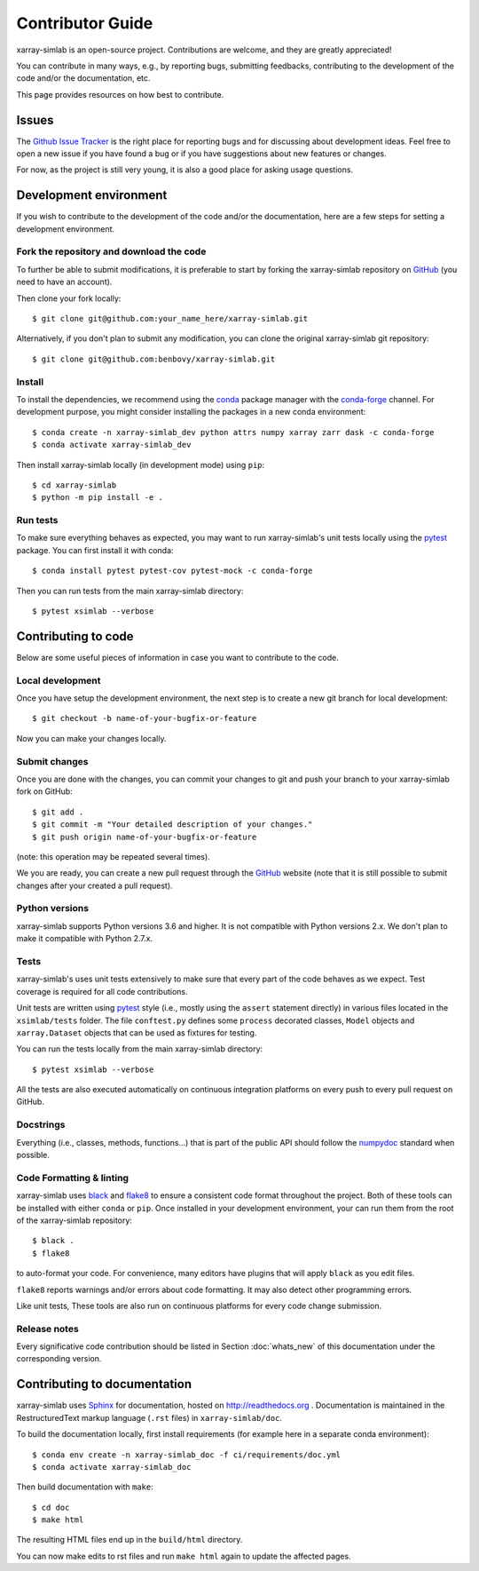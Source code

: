 .. _develop:

Contributor Guide
=================

xarray-simlab is an open-source project. Contributions are welcome, and they are
greatly appreciated!

You can contribute in many ways, e.g., by reporting bugs, submitting feedbacks,
contributing to the development of the code and/or the documentation, etc.

This page provides resources on how best to contribute.

Issues
------

The `Github Issue Tracker`_ is the right place for reporting bugs and for
discussing about development ideas. Feel free to open a new issue if you have
found a bug or if you have suggestions about new features or changes.

For now, as the project is still very young, it is also a good place for
asking usage questions.

.. _`Github Issue Tracker`: https://github.com/benbovy/xarray-simlab/issues

Development environment
-----------------------

If you wish to contribute to the development of the code and/or the
documentation, here are a few steps for setting a development environment.

Fork the repository and download the code
~~~~~~~~~~~~~~~~~~~~~~~~~~~~~~~~~~~~~~~~~

To further be able to submit modifications, it is preferable to start by
forking the xarray-simlab repository on GitHub_ (you need to have an account).

Then clone your fork locally::

  $ git clone git@github.com:your_name_here/xarray-simlab.git

Alternatively, if you don't plan to submit any modification, you can clone the
original xarray-simlab git repository::

   $ git clone git@github.com:benbovy/xarray-simlab.git

.. _GitHub: https://github.com

Install
~~~~~~~

To install the dependencies, we recommend using the conda_ package manager with
the conda-forge_ channel. For development purpose, you might consider installing
the packages in a new conda environment::

  $ conda create -n xarray-simlab_dev python attrs numpy xarray zarr dask -c conda-forge
  $ conda activate xarray-simlab_dev

Then install xarray-simlab locally (in development mode) using ``pip``::

  $ cd xarray-simlab
  $ python -m pip install -e .

.. _conda: http://conda.pydata.org/docs/
.. _conda-forge: https://conda-forge.github.io/

Run tests
~~~~~~~~~

To make sure everything behaves as expected, you may want to run
xarray-simlab's unit tests locally using the `pytest`_ package. You
can first install it with conda::

  $ conda install pytest pytest-cov pytest-mock -c conda-forge

Then you can run tests from the main xarray-simlab directory::

  $ pytest xsimlab --verbose

.. _pytest: https://docs.pytest.org/en/latest/

Contributing to code
--------------------

Below are some useful pieces of information in case you want to contribute
to the code.

Local development
~~~~~~~~~~~~~~~~~

Once you have setup the development environment, the next step is to create
a new git branch for local development::

  $ git checkout -b name-of-your-bugfix-or-feature

Now you can make your changes locally.

Submit changes
~~~~~~~~~~~~~~

Once you are done with the changes, you can commit your changes to git and
push your branch to your xarray-simlab fork on GitHub::

    $ git add .
    $ git commit -m "Your detailed description of your changes."
    $ git push origin name-of-your-bugfix-or-feature

(note: this operation may be repeated several times).

We you are ready, you can create a new pull request through the GitHub_ website
(note that it is still possible to submit changes after your created a pull
request).

Python versions
~~~~~~~~~~~~~~~

xarray-simlab supports Python versions 3.6 and higher. It is not compatible with
Python versions 2.x. We don't plan to make it compatible with Python 2.7.x.

Tests
~~~~~

xarray-simlab's uses unit tests extensively to make sure that every
part of the code behaves as we expect. Test coverage is required for
all code contributions.

Unit tests are written using `pytest`_ style (i.e., mostly using the ``assert``
statement directly) in various files located in the ``xsimlab/tests`` folder.
The file ``conftest.py`` defines some ``process`` decorated classes, ``Model``
objects and ``xarray.Dataset`` objects that can be used as fixtures for testing.

You can run the tests locally from the main xarray-simlab directory::

  $ pytest xsimlab --verbose

All the tests are also executed automatically on continuous integration
platforms on every push to every pull request on GitHub.

Docstrings
~~~~~~~~~~

Everything (i.e., classes, methods, functions...) that is part of the public API
should follow the numpydoc_ standard when possible.

.. _numpydoc: https://github.com/numpy/numpy/blob/master/doc/HOWTO_DOCUMENT.rst.txt

Code Formatting & linting
~~~~~~~~~~~~~~~~~~~~~~~~~

xarray-simlab uses black_ and flake8_ to ensure a consistent code format
throughout the project. Both of these tools can be installed with either
``conda`` or ``pip``. Once installed in your development environment, your can
run them from the root of the xarray-simlab repository::

   $ black .
   $ flake8

to auto-format your code. For convenience, many editors have plugins that will
apply ``black`` as you edit files.

``flake8`` reports warnings and/or errors about code formatting. It may also
detect other programming errors.

Like unit tests, These tools are also run on continuous platforms for every code
change submission.

.. _black: https://black.readthedocs.io/en/stable/
.. _flake8: http://flake8.pycqa.org

Release notes
~~~~~~~~~~~~~

Every significative code contribution should be listed in Section
:doc:`whats_new` of this documentation under the corresponding version.

Contributing to documentation
-----------------------------

xarray-simlab uses Sphinx_ for documentation, hosted on http://readthedocs.org .
Documentation is maintained in the RestructuredText markup language (``.rst``
files) in ``xarray-simlab/doc``.

To build the documentation locally, first install requirements (for example here
in a separate conda environment)::

   $ conda env create -n xarray-simlab_doc -f ci/requirements/doc.yml
   $ conda activate xarray-simlab_doc

Then build documentation with ``make``::

   $ cd doc
   $ make html

The resulting HTML files end up in the ``build/html`` directory.

You can now make edits to rst files and run ``make html`` again to update
the affected pages.

.. _Sphinx: http://www.sphinx-doc.org/
